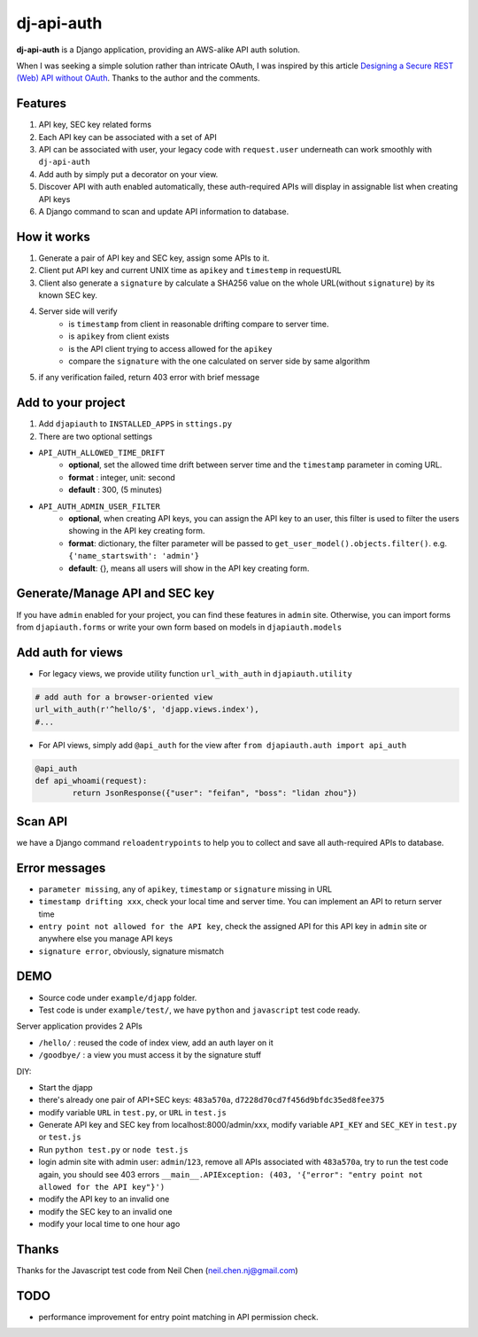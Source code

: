 dj-api-auth
===========
**dj-api-auth** is a Django application, providing an AWS-alike API auth solution.


When I was seeking a simple solution rather than intricate OAuth, I was inspired by this article 
`Designing a Secure REST (Web) API without OAuth
<http://www.thebuzzmedia.com/designing-a-secure-rest-api-without-oauth-auth/>`_.
Thanks to the author and the comments.


Features
--------
1. API key, SEC key related forms
2. Each API key can be associated with a set of API
3. API can be associated with user,  your legacy code with ``request.user`` underneath can work smoothly with ``dj-api-auth``
4. Add auth by simply put a decorator on your view.
5. Discover API with auth enabled automatically, these auth-required APIs will display in assignable list when creating API keys
6. A Django command to scan and update API information to database.


How it works
------------
1. Generate a pair of API key and SEC key, assign some APIs to it. 
2. Client put API key and current UNIX time as ``apikey`` and ``timestemp`` in requestURL
3. Client also generate a ``signature`` by calculate a SHA256 value on the whole URL(without ``signature``) by its known SEC key.
4. Server side will verify 
	- is ``timestamp`` from client in reasonable drifting compare to server time.
	- is ``apikey`` from client exists
	- is the API client trying to access allowed for the ``apikey``
	- compare the ``signature`` with the one calculated on server side by same algorithm

5. if any verification failed, return 403 error with brief message


Add to your project
--------------------
1. Add ``djapiauth`` to ``INSTALLED_APPS`` in ``sttings.py``

2. There are two optional settings 

- ``API_AUTH_ALLOWED_TIME_DRIFT``
	- **optional**, set the allowed time drift between server time and the ``timestamp`` parameter in coming URL.
	- **format** : integer, unit: second
	- **default** : 300, (5 minutes) 

- ``API_AUTH_ADMIN_USER_FILTER``
	- **optional**, when creating API keys, you can assign the API key to an user, this filter is used to filter the users showing in the API key creating form.
	- **format**: dictionary, the filter parameter will be passed to ``get_user_model().objects.filter()``. e.g. ``{'name_startswith': 'admin'}``
	- **default**: {}, means all users will show in the API key creating form.

Generate/Manage API and SEC key
-------------------------------
If you have ``admin`` enabled for your project, you can find these features in ``admin`` site. Otherwise, you can import forms from ``djapiauth.forms`` or write your own form based on models in ``djapiauth.models``

Add auth for views
----------------------------
- For legacy views, we provide utility function ``url_with_auth`` in ``djapiauth.utility``

.. code-block:: python
	
	# add auth for a browser-oriented view
	url_with_auth(r'^hello/$', 'djapp.views.index'),
	#...

- For API views, simply add ``@api_auth`` for the view after ``from djapiauth.auth import api_auth``

.. code-block:: python

	@api_auth
	def api_whoami(request):
		return JsonResponse({"user": "feifan", "boss": "lidan zhou"})


Scan API
-------------------
we have a Django command ``reloadentrypoints`` to help you to collect and save all auth-required APIs to database.


Error messages
----------------------
- ``parameter missing``, any of ``apikey``, ``timestamp`` or ``signature`` missing in URL
- ``timestamp drifting xxx``, check your local time and server time. You can implement an API to return server time
- ``entry point not allowed for the API key``, check the assigned API for this API key in ``admin`` site or anywhere else you manage API keys
- ``signature error``, obviously, signature mismatch


DEMO
------
- Source code under ``example/djapp`` folder. 
- Test code is under ``example/test/``, we have ``python`` and ``javascript`` test code ready.

Server application provides 2 APIs

- ``/hello/`` : reused the code of index view, add an auth layer on it
- ``/goodbye/`` : a view you must access it by the signature stuff



DIY:

- Start the djapp
- there's already one pair of API+SEC keys: ``483a570a``, ``d7228d70cd7f456d9bfdc35ed8fee375``
- modify variable ``URL`` in ``test.py``, or ``URL`` in ``test.js``
- Generate API key and SEC key from localhost:8000/admin/xxx, modify variable ``API_KEY`` and ``SEC_KEY`` in ``test.py`` or ``test.js``
- Run ``python test.py`` or ``node test.js``
- login admin site with admin user: ``admin``/``123``, remove all APIs associated with ``483a570a``, try to run the test code again, you should see 403 errors ``__main__.APIException: (403, '{"error": "entry point not allowed for the API key"}')``
- modify the API key to an invalid one
- modify the SEC key to an invalid one
- modify your local time to one hour ago


Thanks
------
Thanks for the Javascript test code from Neil Chen (neil.chen.nj@gmail.com)

TODO
-----
- performance improvement for entry point matching in API permission check.


